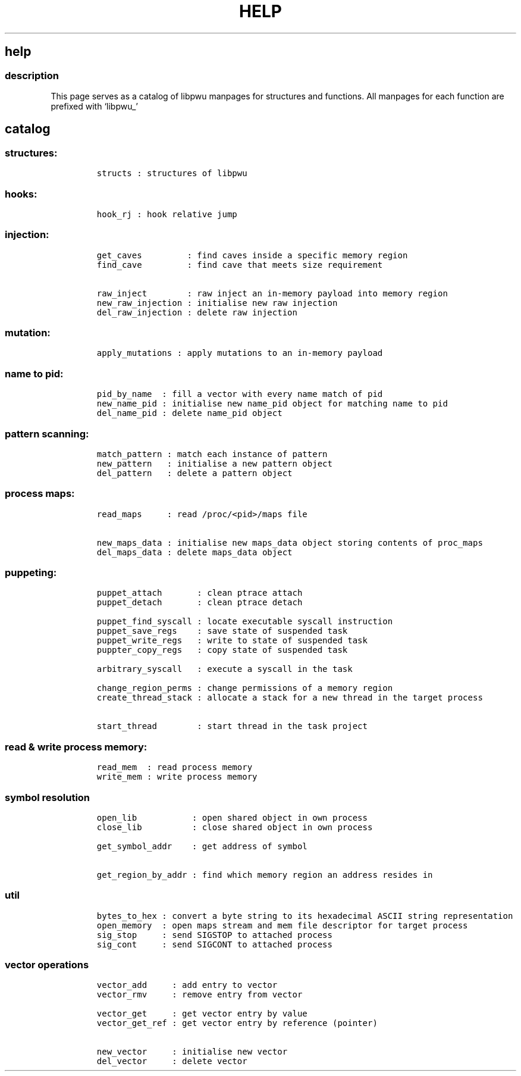 .IX Title "HELP 3
.TH HELP 3 "June 2023" "libpwu 1.0" "help"
.\" Automatically generated by Pandoc 3.1.2
.\"
.\" Define V font for inline verbatim, using C font in formats
.\" that render this, and otherwise B font.
.ie "\f[CB]x\f[]"x" \{\
. ftr V B
. ftr VI BI
. ftr VB B
. ftr VBI BI
.\}
.el \{\
. ftr V CR
. ftr VI CI
. ftr VB CB
. ftr VBI CBI
.\}
.hy
.SH help
.SS description
.PP
This page serves as a catalog of libpwu manpages for structures and
functions.
All manpages for each function are prefixed with `libpwu_'
.SH catalog
.SS structures:
.IP
.nf
\f[C]
structs : structures of libpwu
\f[R]
.fi
.SS hooks:
.IP
.nf
\f[C]
hook_rj : hook relative jump
\f[R]
.fi
.SS injection:
.IP
.nf
\f[C]
get_caves         : find caves inside a specific memory region
find_cave         : find cave that meets size requirement

raw_inject        : raw inject an in-memory payload into memory region
new_raw_injection : initialise new raw injection
del_raw_injection : delete raw injection
\f[R]
.fi
.SS mutation:
.IP
.nf
\f[C]
apply_mutations : apply mutations to an in-memory payload
\f[R]
.fi
.SS name to pid:
.IP
.nf
\f[C]
pid_by_name  : fill a vector with every name match of pid
new_name_pid : initialise new name_pid object for matching name to pid
del_name_pid : delete name_pid object
\f[R]
.fi
.SS pattern scanning:
.IP
.nf
\f[C]
match_pattern : match each instance of pattern
new_pattern   : initialise a new pattern object
del_pattern   : delete a pattern object
\f[R]
.fi
.SS process maps:
.IP
.nf
\f[C]
read_maps     : read /proc/<pid>/maps file

new_maps_data : initialise new maps_data object storing contents of proc_maps
del_maps_data : delete maps_data object
\f[R]
.fi
.SS puppeting:
.IP
.nf
\f[C]
puppet_attach       : clean ptrace attach
puppet_detach       : clean ptrace detach

puppet_find_syscall : locate executable syscall instruction
puppet_save_regs    : save state of suspended task
puppet_write_regs   : write to state of suspended task
puppter_copy_regs   : copy state of suspended task

arbitrary_syscall   : execute a syscall in the task

change_region_perms : change permissions of a memory region
create_thread_stack : allocate a stack for a new thread in the target process

start_thread        : start thread in the task project
\f[R]
.fi
.SS read & write process memory:
.IP
.nf
\f[C]
read_mem  : read process memory
write_mem : write process memory
\f[R]
.fi
.SS symbol resolution
.IP
.nf
\f[C]
open_lib           : open shared object in own process
close_lib          : close shared object in own process

get_symbol_addr    : get address of symbol

get_region_by_addr : find which memory region an address resides in
\f[R]
.fi
.SS util
.IP
.nf
\f[C]
bytes_to_hex : convert a byte string to its hexadecimal ASCII string representation
open_memory  : open maps stream and mem file descriptor for target process
sig_stop     : send SIGSTOP to attached process
sig_cont     : send SIGCONT to attached process
\f[R]
.fi
.SS vector operations
.IP
.nf
\f[C]
vector_add     : add entry to vector
vector_rmv     : remove entry from vector

vector_get     : get vector entry by value 
vector_get_ref : get vector entry by reference (pointer)

new_vector     : initialise new vector
del_vector     : delete vector
\f[R]
.fi
